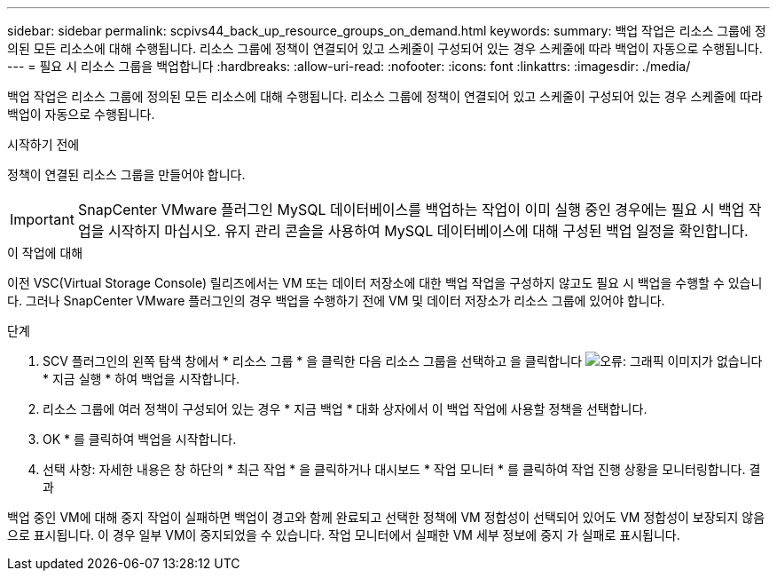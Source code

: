 ---
sidebar: sidebar 
permalink: scpivs44_back_up_resource_groups_on_demand.html 
keywords:  
summary: 백업 작업은 리소스 그룹에 정의된 모든 리소스에 대해 수행됩니다. 리소스 그룹에 정책이 연결되어 있고 스케줄이 구성되어 있는 경우 스케줄에 따라 백업이 자동으로 수행됩니다. 
---
= 필요 시 리소스 그룹을 백업합니다
:hardbreaks:
:allow-uri-read: 
:nofooter: 
:icons: font
:linkattrs: 
:imagesdir: ./media/


[role="lead"]
백업 작업은 리소스 그룹에 정의된 모든 리소스에 대해 수행됩니다. 리소스 그룹에 정책이 연결되어 있고 스케줄이 구성되어 있는 경우 스케줄에 따라 백업이 자동으로 수행됩니다.

.시작하기 전에
정책이 연결된 리소스 그룹을 만들어야 합니다.


IMPORTANT: SnapCenter VMware 플러그인 MySQL 데이터베이스를 백업하는 작업이 이미 실행 중인 경우에는 필요 시 백업 작업을 시작하지 마십시오. 유지 관리 콘솔을 사용하여 MySQL 데이터베이스에 대해 구성된 백업 일정을 확인합니다.

.이 작업에 대해
이전 VSC(Virtual Storage Console) 릴리즈에서는 VM 또는 데이터 저장소에 대한 백업 작업을 구성하지 않고도 필요 시 백업을 수행할 수 있습니다. 그러나 SnapCenter VMware 플러그인의 경우 백업을 수행하기 전에 VM 및 데이터 저장소가 리소스 그룹에 있어야 합니다.

.단계
. SCV 플러그인의 왼쪽 탐색 창에서 * 리소스 그룹 * 을 클릭한 다음 리소스 그룹을 선택하고 을 클릭합니다 image:scpivs44_image38.png["오류: 그래픽 이미지가 없습니다"] * 지금 실행 * 하여 백업을 시작합니다.
. 리소스 그룹에 여러 정책이 구성되어 있는 경우 * 지금 백업 * 대화 상자에서 이 백업 작업에 사용할 정책을 선택합니다.
. OK * 를 클릭하여 백업을 시작합니다.
. 선택 사항: 자세한 내용은 창 하단의 * 최근 작업 * 을 클릭하거나 대시보드 * 작업 모니터 * 를 클릭하여 작업 진행 상황을 모니터링합니다.
결과


백업 중인 VM에 대해 중지 작업이 실패하면 백업이 경고와 함께 완료되고 선택한 정책에 VM 정합성이 선택되어 있어도 VM 정합성이 보장되지 않음 으로 표시됩니다. 이 경우 일부 VM이 중지되었을 수 있습니다. 작업 모니터에서 실패한 VM 세부 정보에 중지 가 실패로 표시됩니다.
